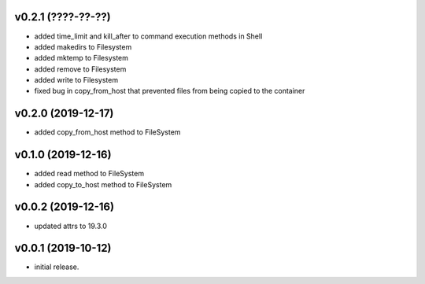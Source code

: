 v0.2.1 (????-??-??)
-------------------

* added time_limit and kill_after to command execution methods in Shell
* added makedirs to Filesystem
* added mktemp to Filesystem
* added remove to Filesystem
* added write to Filesystem
* fixed bug in copy_from_host that prevented files from being copied to the
  container


v0.2.0 (2019-12-17)
-------------------

* added copy_from_host method to FileSystem


v0.1.0 (2019-12-16)
-------------------

* added read method to FileSystem
* added copy_to_host method to FileSystem


v0.0.2 (2019-12-16)
-------------------

* updated attrs to 19.3.0


v0.0.1 (2019-10-12)
-------------------

* initial release.
